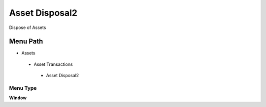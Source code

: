 
.. _functional-guide/menu/assetdisposal2:

===============
Asset Disposal2
===============

Dispose of Assets

Menu Path
=========


* Assets

 * Asset Transactions 

  * Asset Disposal2

Menu Type
---------
\ **Window**\ 


.. seealso::
    :ref:`functional-guidewindow-assetdisposal2`

